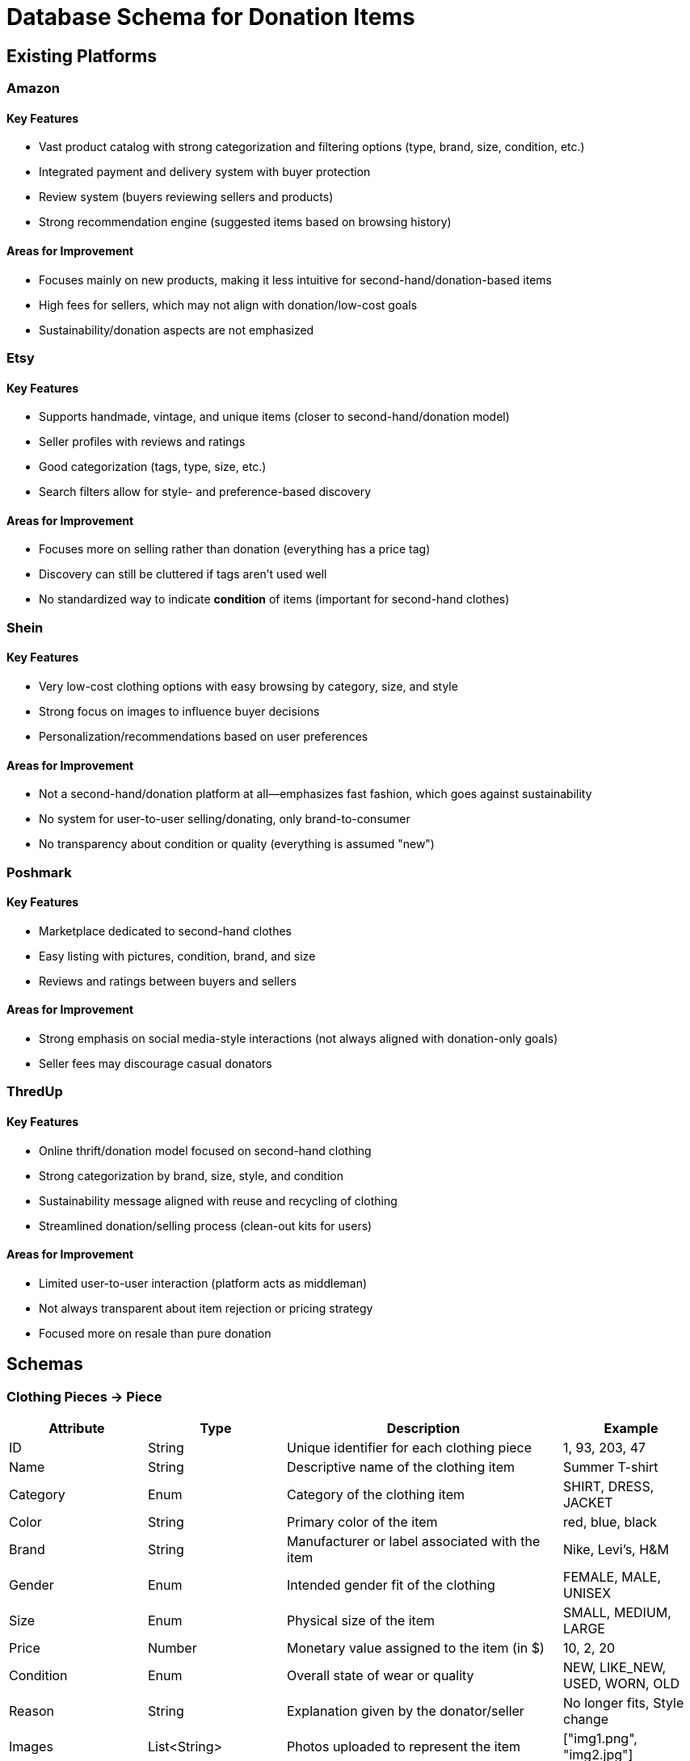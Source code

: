 // --
// Author: Kevin Gomez
// Institution: University of Puerto Rico at Mayagüez
// Date Created: 2025-09-03
// Last Updated: 2025-10-06
// Version: 2.0
// Project: Hand-me-down Clothing
// GitHub Issue: #138
// Purpose: Contribution to the Hand-me-down Clothing project documentation, focusing on database schema
// --

#  Database Schema for Donation Items

## Existing Platforms

### Amazon
#### Key Features
- Vast product catalog with strong categorization and filtering options (type, brand, size, condition, etc.)
- Integrated payment and delivery system with buyer protection
- Review system (buyers reviewing sellers and products)
- Strong recommendation engine (suggested items based on browsing history)

#### Areas for Improvement
- Focuses mainly on new products, making it less intuitive for second-hand/donation-based items
- High fees for sellers, which may not align with donation/low-cost goals
- Sustainability/donation aspects are not emphasized

### Etsy
#### Key Features
- Supports handmade, vintage, and unique items (closer to second-hand/donation model)
- Seller profiles with reviews and ratings
- Good categorization (tags, type, size, etc.)
- Search filters allow for style- and preference-based discovery

#### Areas for Improvement
- Focuses more on selling rather than donation (everything has a price tag)
- Discovery can still be cluttered if tags aren't used well
- No standardized way to indicate **condition** of items (important for second-hand clothes)

### Shein
#### Key Features
- Very low-cost clothing options with easy browsing by category, size, and style
- Strong focus on images to influence buyer decisions
- Personalization/recommendations based on user preferences

#### Areas for Improvement
- Not a second-hand/donation platform at all—emphasizes fast fashion, which goes against sustainability
- No system for user-to-user selling/donating, only brand-to-consumer
- No transparency about condition or quality (everything is assumed "new")

### Poshmark
#### Key Features
- Marketplace dedicated to second-hand clothes
- Easy listing with pictures, condition, brand, and size
- Reviews and ratings between buyers and sellers

#### Areas for Improvement
- Strong emphasis on social media-style interactions (not always aligned with donation-only goals)
- Seller fees may discourage casual donators

### ThredUp
#### Key Features
- Online thrift/donation model focused on second-hand clothing
- Strong categorization by brand, size, style, and condition
- Sustainability message aligned with reuse and recycling of clothing
- Streamlined donation/selling process (clean-out kits for users)

#### Areas for Improvement
- Limited user-to-user interaction (platform acts as middleman)
- Not always transparent about item rejection or pricing strategy
- Focused more on resale than pure donation


## Schemas

### Clothing Pieces -> Piece
[cols="1,1,2,1", options="header"]
|===
| Attribute | Type | Description | Example
| ID | String | Unique identifier for each clothing piece | 1, 93, 203, 47
| Name | String | Descriptive name of the clothing item | Summer T-shirt
| Category | Enum | Category of the clothing item | SHIRT, DRESS, JACKET
| Color | String | Primary color of the item | red, blue, black
| Brand | String | Manufacturer or label associated with the item | Nike, Levi's, H&M
| Gender | Enum | Intended gender fit of the clothing | FEMALE, MALE, UNISEX
| Size | Enum | Physical size of the item | SMALL, MEDIUM, LARGE
| Price | Number | Monetary value assigned to the item (in $) | 10, 2, 20
| Condition | Enum | Overall state of wear or quality | NEW, LIKE_NEW, USED, WORN, OLD
| Reason | String | Explanation given by the donator/seller | No longer fits, Style change
| Images | List<String> | Photos uploaded to represent the item | ["img1.png", "img2.jpg"]
| User ID | String | Reference to the seller/donator owning the piece | 847, 31, 9, 25
|===

### Donators/Sellers -> Seller
[cols="1,1,2,1", options="header"]
|===
| Attribute | Type | Description | Example
| ID | String | Unique identifier for each seller | N/A
| Name | String | Full name of the seller |John Doe
| Phone | String | Seller`s phone number | 555-123-4567
| Email | String | Seller`s email address | seller@mail.com
| Password | String | Authentication credential for login | password
| Pieces | List<String> | Collection of pieces' ids owned by this seller | [139, 4, 97]
| Reviews | List<Review> | Collection of reviews received by this seller | [Review1]
|===

### Buyer
[cols="1,1,2,1", options="header"]
|===
| Attribute | Type | Description | Example
| ID | String | Unique identifier for each buyer | N/A
| Name | String | Full name of the buyer | Jane Smith
| Phone | String | Buyer`s phone number | 555-987-6543
| Email | String | Buyer`s email address | buyer@mail.com
| Password | String | Authentication credential for login | N/A
| Reviews | List<Review> | Reviews written by this buyer | [Review2]
|===

### Review
[cols="1,1,2,1", options="header"]
|===
| Attribute | Type | Description | Example
| ID | String | Unique identifier for each review | N/A
| BuyerID | String | Reference to the buyer who wrote the review | Buyer123
| SellerID | String | Reference to the seller being reviewed | Seller456
| Rating | Number | Numerical score given in the review | 2/5, 5/5, 0/5
| Content | String | Textual explanation accompanying the rating | "Fast shipping, good condition"
|===

### Donation Locale -> Locale
[cols="1,1,2,1", options="header"]
|===
| Attribute | Type | Description | Example
| ID | String | Unique identifier for each locale | N/A
| Address | String | Exact address for each locale | 259 Av. Alfonso Valdés Cobián, Mayagüez, 00680
| Coordinates | String | Exact coordinates for each locale | 18.2097489° N 67.141826° W
| Name | String | Name of the locale or company hosting the service | Donate Clothes Inc.
| Description | String | Description of the locale and the service | Donation bin
|===



## Schemas' Justifications

### Piece
- ID -> uniquely identifies each clothing piece in the database, regardless of backend technology
- Name -> provides a clear, human-readable description of the clothing item
- Category -> classifies the item into a defined category (e.g., SHIRT, DRESS) for easier filtering and browsing
- Color -> helps buyers make aesthetic or style-based decisions
- Brand -> informs buyers about the manufacturer or label, which can influence quality perception and price
- Gender -> specifies the intended gender fit (FEMALE, MALE, UNISEX) to improve search and personalization
- Size -> allows buyers to find pieces that fit properly and avoid mismatches
- Price -> indicates the monetary value in USD; important for decision-making even in low-cost donation contexts
- Condition -> reflects the state of wear, helping buyers assess quality and trust the listing
- Reason -> provides the donor's or seller's explanation, adding credibility and transparency
- Images -> visually represent the item to ensure trust and attractiveness of listings
- User ID -> links the clothing item to its respective seller or donor for ownership tracking

### Seller
- ID -> for database categorization regardless of the technology used
- Name -> to identify the user
- Phone number -> to contact the user
- Email -> for authentication
- Password -> for authentication
- Pieces Owned -> to enable buyers to do business with the same seller and allow for modification/deletion of listings
- Reviews Received -> to enable buyers to do business with the seller based on past behavior 

### Buyer
- ID -> for database categorization regardless of the technology used
- Name -> to identify the user
- Phone number -> to contact the user
- Email -> for authentication
- Password -> for authentication
- Reviews given -> to help other buyers decide on whether this buyer is trustworthy and/or reliable for reviewing

### Review
- ID -> for database categorization regardless of the technology used
- BuyerID -> to identify the reviewer for future reference
- SellerID -> to identify the reviewee for future reference
- Rating -> to provide a numerical comparison system
- Content -> to provide the context for the rating given

### Locale
- ID -> for database categorization regardless of the technology used
- Address -> to help donators navigate to the locale traditionally
- Coordinates -> to enable donators to use navigation software to the locale
- Name -> to provide context as to what company hosts the service
- Description -> to provide details about types of items received, destination, etc.